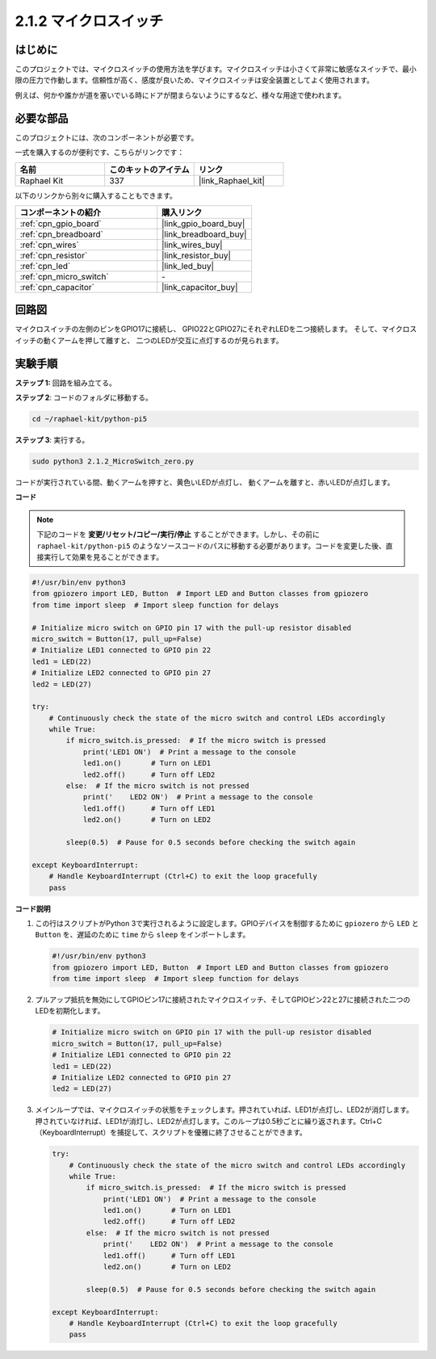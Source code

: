 .. _2.1.2_py_pi5:

2.1.2 マイクロスイッチ
========================

はじめに
--------------------

このプロジェクトでは、マイクロスイッチの使用方法を学びます。マイクロスイッチは小さくて非常に敏感なスイッチで、最小限の圧力で作動します。信頼性が高く、感度が良いため、マイクロスイッチは安全装置としてよく使用されます。

例えば、何かや誰かが道を塞いでいる時にドアが閉まらないようにするなど、様々な用途で使われます。

必要な部品
------------------------------

このプロジェクトには、次のコンポーネントが必要です。 

.. image:: ../python_pi5/img/2.1.2_micro_switch_list.png

一式を購入するのが便利です、こちらがリンクです： 

.. list-table::
    :widths: 20 20 20
    :header-rows: 1

    *   - 名前	
        - このキットのアイテム
        - リンク
    *   - Raphael Kit
        - 337
        - |link_Raphael_kit|

以下のリンクから別々に購入することもできます。

.. list-table::
    :widths: 30 20
    :header-rows: 1

    *   - コンポーネントの紹介
        - 購入リンク

    *   - :ref:`cpn_gpio_board`
        - |link_gpio_board_buy|
    *   - :ref:`cpn_breadboard`
        - |link_breadboard_buy|
    *   - :ref:`cpn_wires`
        - |link_wires_buy|
    *   - :ref:`cpn_resistor`
        - |link_resistor_buy|
    *   - :ref:`cpn_led`
        - |link_led_buy|
    *   - :ref:`cpn_micro_switch`
        - \-
    *   - :ref:`cpn_capacitor`
        - |link_capacitor_buy|

回路図
-----------------

マイクロスイッチの左側のピンをGPIO17に接続し、
GPIO22とGPIO27にそれぞれLEDを二つ接続します。
そして、マイクロスイッチの動くアームを押して離すと、
二つのLEDが交互に点灯するのが見られます。

.. image:: ../python_pi5/img/2.1.2_micro_switch_schematic_1.png


.. image:: ../python_pi5/img/2.1.2_micro_switch_schematic_2.png


実験手順
-----------------------

**ステップ 1:** 回路を組み立てる。

.. image:: ../python_pi5/img/2.1.2_micro_switch_circuit.png

**ステップ 2**: コードのフォルダに移動する。

.. raw:: html

   <run></run>

.. code-block::

    cd ~/raphael-kit/python-pi5

**ステップ 3**: 実行する。

.. raw:: html

   <run></run>

.. code-block::

    sudo python3 2.1.2_MicroSwitch_zero.py

コードが実行されている間、動くアームを押すと、黄色いLEDが点灯し、
動くアームを離すと、赤いLEDが点灯します。

**コード**

.. note::

    下記のコードを **変更/リセット/コピー/実行/停止** することができます。しかし、その前に ``raphael-kit/python-pi5`` のようなソースコードのパスに移動する必要があります。コードを変更した後、直接実行して効果を見ることができます。


.. raw:: html

    <run></run>

.. code-block:: python

   #!/usr/bin/env python3
   from gpiozero import LED, Button  # Import LED and Button classes from gpiozero
   from time import sleep  # Import sleep function for delays

   # Initialize micro switch on GPIO pin 17 with the pull-up resistor disabled
   micro_switch = Button(17, pull_up=False)
   # Initialize LED1 connected to GPIO pin 22
   led1 = LED(22)
   # Initialize LED2 connected to GPIO pin 27
   led2 = LED(27)

   try:
       # Continuously check the state of the micro switch and control LEDs accordingly
       while True:
           if micro_switch.is_pressed:  # If the micro switch is pressed
               print('LED1 ON')  # Print a message to the console
               led1.on()       # Turn on LED1
               led2.off()      # Turn off LED2
           else:  # If the micro switch is not pressed
               print('    LED2 ON')  # Print a message to the console
               led1.off()      # Turn off LED1
               led2.on()       # Turn on LED2

           sleep(0.5)  # Pause for 0.5 seconds before checking the switch again

   except KeyboardInterrupt:
       # Handle KeyboardInterrupt (Ctrl+C) to exit the loop gracefully
       pass
	

**コード説明**

#. この行はスクリプトがPython 3で実行されるように設定します。GPIOデバイスを制御するために ``gpiozero`` から ``LED`` と ``Button`` を、遅延のために ``time`` から ``sleep`` をインポートします。

   .. code-block:: python

       #!/usr/bin/env python3
       from gpiozero import LED, Button  # Import LED and Button classes from gpiozero
       from time import sleep  # Import sleep function for delays

#. プルアップ抵抗を無効にしてGPIOピン17に接続されたマイクロスイッチ、そしてGPIOピン22と27に接続された二つのLEDを初期化します。

   .. code-block:: python

       # Initialize micro switch on GPIO pin 17 with the pull-up resistor disabled
       micro_switch = Button(17, pull_up=False)
       # Initialize LED1 connected to GPIO pin 22
       led1 = LED(22)
       # Initialize LED2 connected to GPIO pin 27
       led2 = LED(27)

#. メインループでは、マイクロスイッチの状態をチェックします。押されていれば、LED1が点灯し、LED2が消灯します。押されていなければ、LED1が消灯し、LED2が点灯します。このループは0.5秒ごとに繰り返されます。Ctrl+C（KeyboardInterrupt）を捕捉して、スクリプトを優雅に終了させることができます。

   .. code-block:: python

       try:
           # Continuously check the state of the micro switch and control LEDs accordingly
           while True:
               if micro_switch.is_pressed:  # If the micro switch is pressed
                   print('LED1 ON')  # Print a message to the console
                   led1.on()       # Turn on LED1
                   led2.off()      # Turn off LED2
               else:  # If the micro switch is not pressed
                   print('    LED2 ON')  # Print a message to the console
                   led1.off()      # Turn off LED1
                   led2.on()       # Turn on LED2

               sleep(0.5)  # Pause for 0.5 seconds before checking the switch again

       except KeyboardInterrupt:
           # Handle KeyboardInterrupt (Ctrl+C) to exit the loop gracefully
           pass
